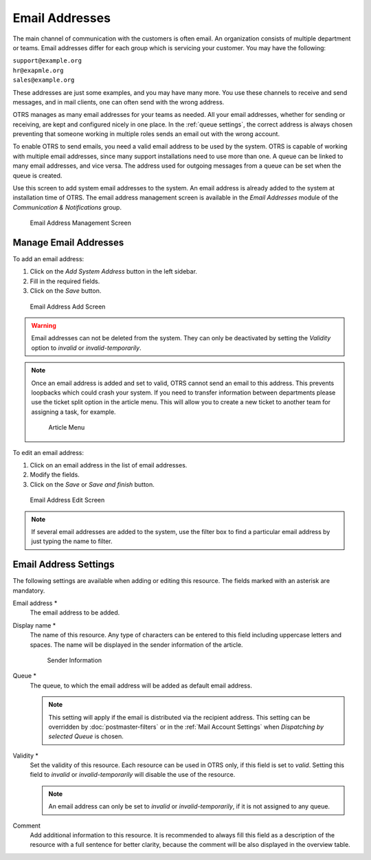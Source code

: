 Email Addresses
===============

The main channel of communication with the customers is often email. An organization consists of multiple department or teams. Email addresses differ for each group which is servicing your customer. You may have the following:

| ``support@example.org``
| ``hr@exapmle.org``
| ``sales@example.org``

These addresses are just some examples, and you may have many more. You use these channels to receive and send messages, and in mail clients, one can often send with the wrong address.

OTRS manages as many email addresses for your teams as needed. All your email addresses, whether for sending or receiving, are kept and configured nicely in one place. In the :ref:`queue settings`, the correct address is always chosen preventing that someone working in multiple roles sends an email out with the wrong account.

To enable OTRS to send emails, you need a valid email address to be used by the system. OTRS is capable of working with multiple email addresses, since many support installations need to use more than one. A queue can be linked to many email addresses, and vice versa. The address used for outgoing messages from a queue can be set when the queue is created.

Use this screen to add system email addresses to the system. An email address is already added to the system at installation time of OTRS. The email address management screen is available in the *Email Addresses* module of the *Communication & Notifications* group.

.. figure:: images/email-address-management.png
   :alt: Email Address Management Screen

   Email Address Management Screen


Manage Email Addresses
----------------------

To add an email address:

1. Click on the *Add System Address* button in the left sidebar.
2. Fill in the required fields.
3. Click on the *Save* button.

.. figure:: images/email-address-add.png
   :alt: Email Address Add Screen

   Email Address Add Screen

.. warning::

   Email addresses can not be deleted from the system. They can only be deactivated by setting the *Validity* option to *invalid* or *invalid-temporarily*.

.. note::

   Once an email address is added and set to valid, OTRS cannot send an email to this address. This prevents loopbacks which could crash your system. If you need to transfer information between departments please use the ticket split option in the article menu. This will allow you to create a new ticket to another team for assigning a task, for example.

   .. figure:: images/article-menu.png
      :alt: Article Menu

      Article Menu

To edit an email address:

1. Click on an email address in the list of email addresses.
2. Modify the fields.
3. Click on the *Save* or *Save and finish* button.

.. figure:: images/email-address-edit.png
   :alt: Email Address Edit Screen

   Email Address Edit Screen

.. note::

   If several email addresses are added to the system, use the filter box to find a particular email address by just typing the name to filter.


Email Address Settings
----------------------

The following settings are available when adding or editing this resource. The fields marked with an asterisk are mandatory.

Email address \*
   The email address to be added.

Display name \*
   The name of this resource. Any type of characters can be entered to this field including uppercase letters and spaces. The name will be displayed in the sender information of the article.

   .. figure:: images/article-email-senderinfo.png
      :alt: Sender information

      Sender Information

Queue \*
   The queue, to which the email address will be added as default email address.

   .. note::

      This setting will apply if the email is distributed via the recipient address. This setting can be overridden by :doc:`postmaster-filters` or in the :ref:`Mail Account Settings` when *Dispatching by selected Queue* is chosen.

Validity \*
   Set the validity of this resource. Each resource can be used in OTRS only, if this field is set to *valid*. Setting this field to *invalid* or *invalid-temporarily* will disable the use of the resource.

   .. note::

      An email address can only be set to *invalid* or *invalid-temporarily*, if it is not assigned to any queue.

Comment
   Add additional information to this resource. It is recommended to always fill this field as a description of the resource with a full sentence for better clarity, because the comment will be also displayed in the overview table.
